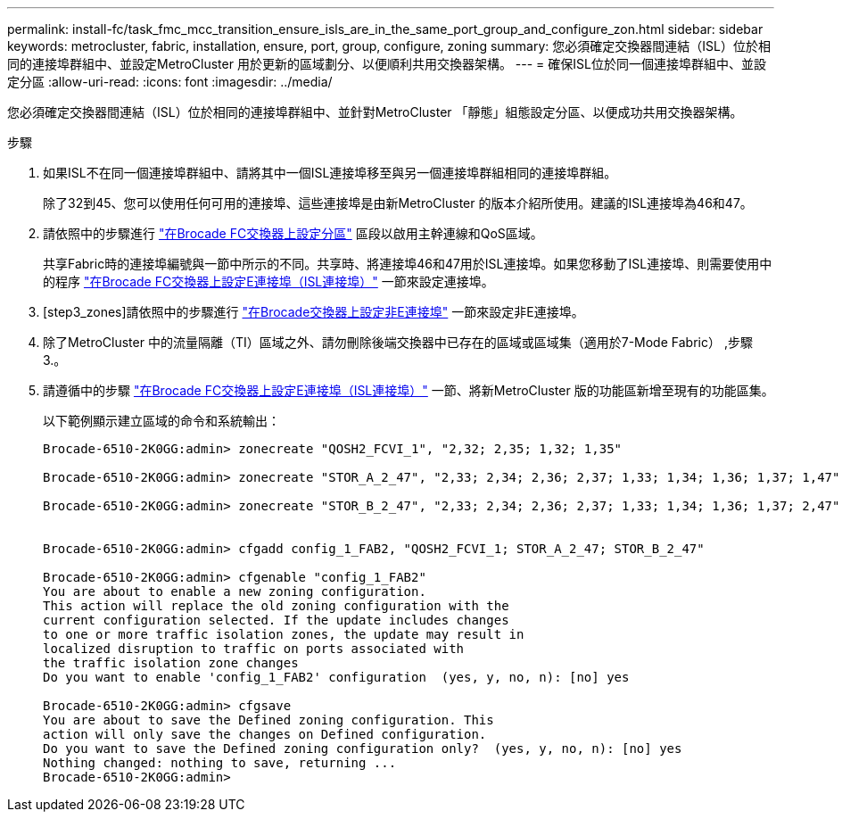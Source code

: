 ---
permalink: install-fc/task_fmc_mcc_transition_ensure_isls_are_in_the_same_port_group_and_configure_zon.html 
sidebar: sidebar 
keywords: metrocluster, fabric, installation, ensure, port, group, configure, zoning 
summary: 您必須確定交換器間連結（ISL）位於相同的連接埠群組中、並設定MetroCluster 用於更新的區域劃分、以便順利共用交換器架構。 
---
= 確保ISL位於同一個連接埠群組中、並設定分區
:allow-uri-read: 
:icons: font
:imagesdir: ../media/


[role="lead"]
您必須確定交換器間連結（ISL）位於相同的連接埠群組中、並針對MetroCluster 「靜態」組態設定分區、以便成功共用交換器架構。

.步驟
. 如果ISL不在同一個連接埠群組中、請將其中一個ISL連接埠移至與另一個連接埠群組相同的連接埠群組。
+
除了32到45、您可以使用任何可用的連接埠、這些連接埠是由新MetroCluster 的版本介紹所使用。建議的ISL連接埠為46和47。

. 請依照中的步驟進行 link:task_fcsw_brocade_configure_the_brocade_fc_switches_supertask.html["在Brocade FC交換器上設定分區"] 區段以啟用主幹連線和QoS區域。
+
共享Fabric時的連接埠編號與一節中所示的不同。共享時、將連接埠46和47用於ISL連接埠。如果您移動了ISL連接埠、則需要使用中的程序 link:task_fcsw_brocade_configure_the_brocade_fc_switches_supertask.html["在Brocade FC交換器上設定E連接埠（ISL連接埠）"] 一節來設定連接埠。

. [step3_zones]請依照中的步驟進行 link:task_fcsw_brocade_configure_the_brocade_fc_switches_supertask.html["在Brocade交換器上設定非E連接埠"] 一節來設定非E連接埠。
. 除了MetroCluster 中的流量隔離（TI）區域之外、請勿刪除後端交換器中已存在的區域或區域集（適用於7-Mode Fabric） ,步驟3.。
. 請遵循中的步驟 link:task_fcsw_brocade_configure_the_brocade_fc_switches_supertask.html["在Brocade FC交換器上設定E連接埠（ISL連接埠）"] 一節、將新MetroCluster 版的功能區新增至現有的功能區集。
+
以下範例顯示建立區域的命令和系統輸出：

+
[listing]
----
Brocade-6510-2K0GG:admin> zonecreate "QOSH2_FCVI_1", "2,32; 2,35; 1,32; 1,35"

Brocade-6510-2K0GG:admin> zonecreate "STOR_A_2_47", "2,33; 2,34; 2,36; 2,37; 1,33; 1,34; 1,36; 1,37; 1,47"

Brocade-6510-2K0GG:admin> zonecreate "STOR_B_2_47", "2,33; 2,34; 2,36; 2,37; 1,33; 1,34; 1,36; 1,37; 2,47"


Brocade-6510-2K0GG:admin> cfgadd config_1_FAB2, "QOSH2_FCVI_1; STOR_A_2_47; STOR_B_2_47"

Brocade-6510-2K0GG:admin> cfgenable "config_1_FAB2"
You are about to enable a new zoning configuration.
This action will replace the old zoning configuration with the
current configuration selected. If the update includes changes
to one or more traffic isolation zones, the update may result in
localized disruption to traffic on ports associated with
the traffic isolation zone changes
Do you want to enable 'config_1_FAB2' configuration  (yes, y, no, n): [no] yes

Brocade-6510-2K0GG:admin> cfgsave
You are about to save the Defined zoning configuration. This
action will only save the changes on Defined configuration.
Do you want to save the Defined zoning configuration only?  (yes, y, no, n): [no] yes
Nothing changed: nothing to save, returning ...
Brocade-6510-2K0GG:admin>
----

